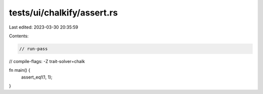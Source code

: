 tests/ui/chalkify/assert.rs
===========================

Last edited: 2023-03-30 20:35:59

Contents:

.. code-block:: rs

    // run-pass
// compile-flags: -Z trait-solver=chalk

fn main() {
    assert_eq!(1, 1);
}


